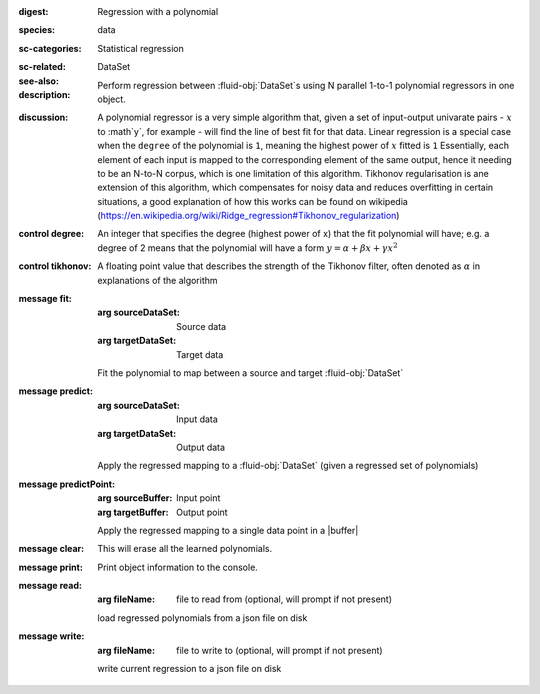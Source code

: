 :digest: Regression with a polynomial
:species: data
:sc-categories: Statistical regression
:sc-related: 
:see-also: DataSet
:description: 

  Perform regression between :fluid-obj:`DataSet`\s using N parallel 1-to-1 polynomial regressors in one object.

:discussion:

    A polynomial regressor is a very simple algorithm that, given a set of input-output univarate pairs - :math:`x` to :math`y`, for example - will find the line of best fit for that data. Linear regression is a special case when the ``degree`` of the polynomial is ``1``, meaning the highest power of :math:`x` fitted is ``1``
    Essentially, each element of each input is mapped to the corresponding element of the same output, hence it needing to be an N-to-N corpus, which is one limitation of this algorithm.
    Tikhonov regularisation is ane extension of this algorithm, which compensates for noisy data and reduces overfitting in certain situations, a good explanation of how this works can be found on wikipedia (https://en.wikipedia.org/wiki/Ridge_regression#Tikhonov_regularization)

:control degree:

    An integer that specifies the degree \(highest power of x\) that the fit polynomial will have; e.g. a degree of 2 means that the polynomial will have a form :math:`y = \alpha + \beta x + \gamma x^2`

:control tikhonov:

    A floating point value that describes the strength of the Tikhonov filter, often denoted as :math:`\alpha` in explanations of the algorithm

:message fit:

   :arg sourceDataSet: Source data

   :arg targetDataSet: Target data
   
   Fit the polynomial to map between a source and target :fluid-obj:`DataSet`

:message predict:

   :arg sourceDataSet: Input data

   :arg targetDataSet: Output data

   Apply the regressed mapping to a :fluid-obj:`DataSet` (given a regressed set of polynomials)

:message predictPoint:

   :arg sourceBuffer: Input point

   :arg targetBuffer: Output point

   Apply the regressed mapping to a single data point in a |buffer|

:message clear:

   This will erase all the learned polynomials.

:message print:

    Print object information to the console.

:message read:

    :arg fileName: file to read from (optional, will prompt if not present)

    load regressed polynomials from a json file on disk

:message write:

    :arg fileName: file to write to (optional, will prompt if not present)

    write current regression to a json file on disk

